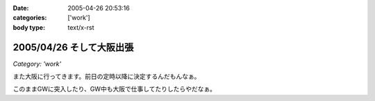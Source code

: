 :date: 2005-04-26 20:53:16
:categories: ['work']
:body type: text/x-rst

=========================
2005/04/26 そして大阪出張
=========================

*Category: 'work'*

また大阪に行ってきます。前日の定時以降に決定するんだもんなぁ。

このままGWに突入したり、GW中も大阪で仕事してたりしたらやだなぁ。



.. :extend type: text/plain
.. :extend:


.. :comments:
.. :comment id: 2005-11-28.4957205019
.. :title: Re: そして大阪出張
.. :author: M.Shibata
.. :date: 2005-04-27 01:09:44
.. :email: 
.. :url: http://www.emptypage.jp
.. :body:
.. こんにちは。
.. 
.. 梅田の「はがくれ」は行かれたことあります？
.. 
.. お昼どきはいつも人が店からあふれるほど並んでいるので入るのがたいへんなのですが、おいしいです。今月は僕も大阪に出張があったのですが、時間がなかったのでその日は断念したのでした。
.. 
.. もしまだでしたら一度ぜひ（有名みたいなので、もしご存知だったらすみませんです）。
.. 
.. 
.. :comments:
.. :comment id: 2005-11-28.4958370148
.. :title: Re: そして大阪出張
.. :author: 清水川
.. :date: 2005-04-28 00:10:10
.. :email: taka@freia.jp
.. :url: 
.. :body:
.. 行ってきました！うまかったデス！
.. 
.. ということで、レポート書きましたのでお納めください(^^
.. 
.. 
